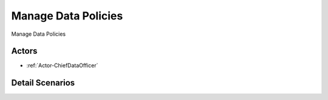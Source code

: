 .. _UseCase-Manage Data Policies:

Manage Data Policies
====================

Manage Data Policies

.. image:: Activities.png

Actors
------

* :ref:`Actor-ChiefDataOfficer`


Detail Scenarios
----------------


